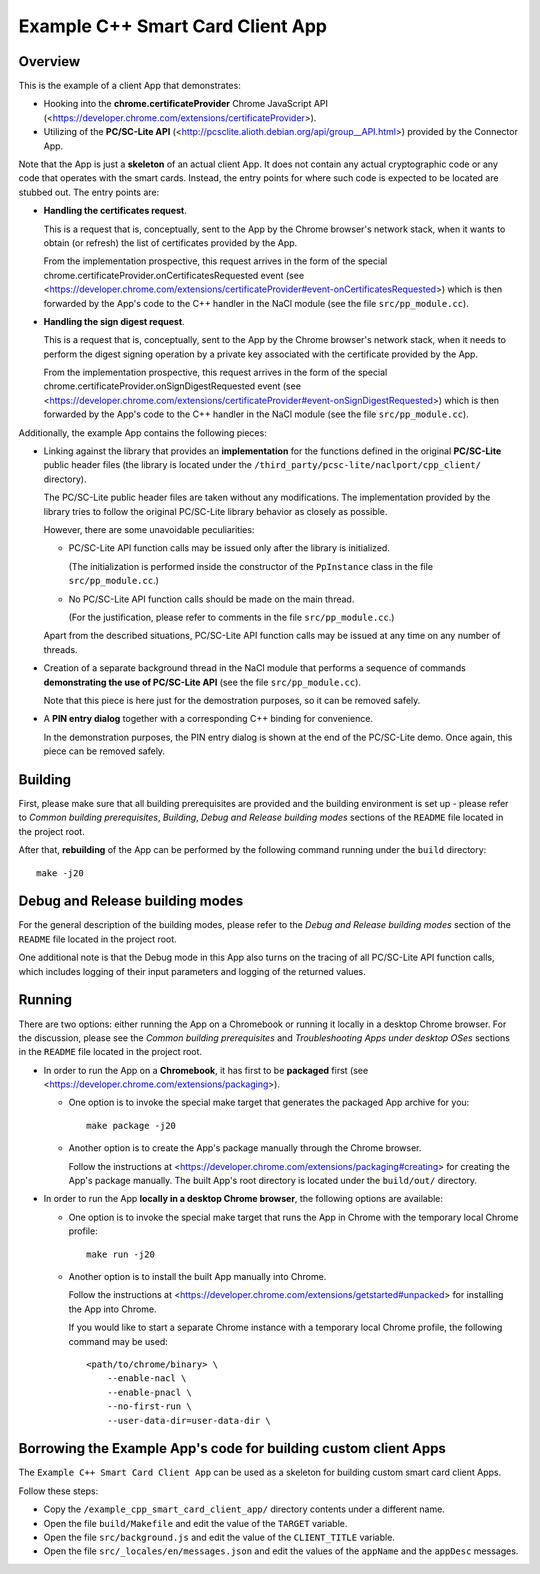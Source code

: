 Example C++ Smart Card Client App
=================================


Overview
--------

This is the example of a client App that demonstrates:

*   Hooking into the **chrome.certificateProvider** Chrome JavaScript
    API (<https://developer.chrome.com/extensions/certificateProvider>).

*   Utilizing of the **PC/SC-Lite API**
    (<http://pcsclite.alioth.debian.org/api/group__API.html>) provided
    by the Connector App.

Note that the App is just a **skeleton** of an actual client App. It
does not contain any actual cryptographic code or any code that operates
with the smart cards. Instead, the entry points for where such code is
expected to be located are stubbed out. The entry points are:

*   **Handling the certificates request**.

    This is a request that is, conceptually, sent to the App by the
    Chrome browser's network stack, when it wants to obtain (or refresh)
    the list of certificates provided by the App.

    From the implementation prospective, this request arrives in the
    form of the special
    chrome.certificateProvider.onCertificatesRequested event (see
    <https://developer.chrome.com/extensions/certificateProvider#event-onCertificatesRequested>)
    which is then forwarded by the App's code to the C++ handler in the
    NaCl module (see the file ``src/pp_module.cc``).

*   **Handling the sign digest request**.

    This is a request that is, conceptually, sent to the App by the
    Chrome browser's network stack, when it needs to perform the digest
    signing operation by a private key associated with the certificate
    provided by the App.

    From the implementation prospective, this request arrives in the
    form of the special chrome.certificateProvider.onSignDigestRequested
    event (see
    <https://developer.chrome.com/extensions/certificateProvider#event-onSignDigestRequested>)
    which is then forwarded by the App's code to the C++ handler in the
    NaCl module (see the file ``src/pp_module.cc``).

Additionally, the example App contains the following pieces:

*   Linking against the library that provides an **implementation** for
    the functions defined in the original **PC/SC-Lite** public header
    files (the library is located under the
    ``/third_party/pcsc-lite/naclport/cpp_client/`` directory).

    The PC/SC-Lite public header files are taken without any
    modifications. The implementation provided by the library tries to
    follow the original PC/SC-Lite library behavior as closely as
    possible.

    However, there are some unavoidable peculiarities:

    *   PC/SC-Lite API function calls may be issued only after the
        library is initialized.

        (The initialization is performed inside the constructor of the
        ``PpInstance`` class in the file ``src/pp_module.cc``.)

    *   No PC/SC-Lite API function calls should be made on the main
        thread.

        (For the justification, please refer to comments in the file
        ``src/pp_module.cc``.)

    Apart from the described situations, PC/SC-Lite API function calls
    may be issued at any time on any number of threads.

*   Creation of a separate background thread in the NaCl module that
    performs a sequence of commands **demonstrating the use of
    PC/SC-Lite API** (see the file ``src/pp_module.cc``).

    Note that this piece is here just for the demostration purposes, so
    it can be removed safely.

*   A **PIN entry dialog** together with a corresponding C++ binding for
    convenience.

    In the demonstration purposes, the PIN entry dialog is shown at the
    end of the PC/SC-Lite demo. Once again, this piece can be removed
    safely.


Building
--------

First, please make sure that all building prerequisites are provided and
the building environment is set up - please refer to *Common building
prerequisites*, *Building*, *Debug and Release building modes* sections
of the ``README`` file located in the project root.

After that, **rebuilding** of the App can be performed by the following
command running under the ``build`` directory::

    make -j20


Debug and Release building modes
--------------------------------

For the general description of the building modes, please refer to the
*Debug and Release building modes* section of the ``README`` file
located in the project root.

One additional note is that the Debug mode in this App also turns on the
tracing of all PC/SC-Lite API function calls, which includes logging of
their input parameters and logging of the returned values.


Running
-------

There are two options: either running the App on a Chromebook or running
it locally in a desktop Chrome browser. For the discussion, please see
the *Common building prerequisites* and *Troubleshooting Apps under
desktop OSes* sections in the ``README`` file located in the project
root.

*   In order to run the App on a **Chromebook**, it has first to be
    **packaged** first (see
    <https://developer.chrome.com/extensions/packaging>).

    *   One option is to invoke the special make target that generates
        the packaged App archive for you::

            make package -j20

    *   Another option is to create the App's package manually through
        the Chrome browser.

        Follow the instructions at
        <https://developer.chrome.com/extensions/packaging#creating> for
        creating the App's package manually. The built App's root
        directory is located under the ``build/out/`` directory.

*   In order to run the App **locally in a desktop Chrome browser**, the
    following options are available:

    *   One option is to invoke the special make target that runs the
        App in Chrome with the temporary local Chrome profile::

            make run -j20

    *   Another option is to install the built App manually into Chrome.

        Follow the instructions at
        <https://developer.chrome.com/extensions/getstarted#unpacked>
        for installing the App into Chrome.

        If you would like to start a separate Chrome instance with a
        temporary local Chrome profile, the following command may be
        used::

            <path/to/chrome/binary> \
                --enable-nacl \
                --enable-pnacl \
                --no-first-run \
                --user-data-dir=user-data-dir \


Borrowing the Example App's code for building custom client Apps
----------------------------------------------------------------

The ``Example C++ Smart Card Client App`` can be used as a skeleton for
building custom smart card client Apps.

Follow these steps:

*   Copy the ``/example_cpp_smart_card_client_app/`` directory contents
    under a different name.

*   Open the file ``build/Makefile`` and edit the value of the
    ``TARGET`` variable.

*   Open the file ``src/background.js`` and edit the value of the
    ``CLIENT_TITLE`` variable.

*   Open the file ``src/_locales/en/messages.json`` and edit the values
    of the ``appName`` and the ``appDesc`` messages.
